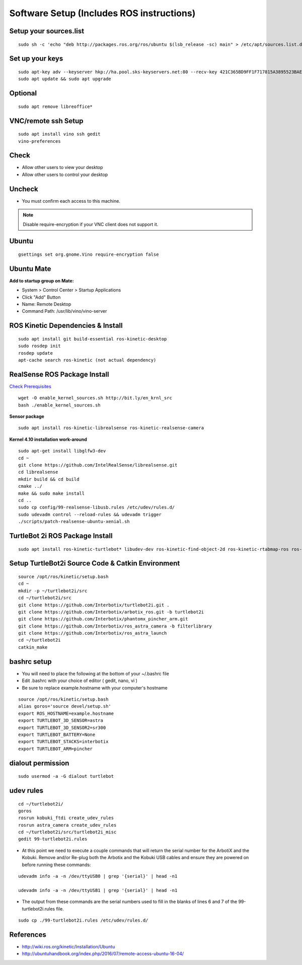 .. _chapter_softwareSetup:

Software Setup (Includes ROS instructions)
==========================================

Setup your sources.list
~~~~~~~~~~~~~~~~~~~~~~~

::

    sudo sh -c 'echo "deb http://packages.ros.org/ros/ubuntu $(lsb_release -sc) main" > /etc/apt/sources.list.d/ros-latest.list'

Set up your keys
~~~~~~~~~~~~~~~~

::

    sudo apt-key adv --keyserver hkp://ha.pool.sks-keyservers.net:80 --recv-key 421C365BD9FF1F717815A3895523BAEEB01FA116
    sudo apt update && sudo apt upgrade

Optional
~~~~~~~~

::

    sudo apt remove libreoffice*
    
VNC/remote ssh Setup
~~~~~~~~~~~~~~~~~~~~

::

    sudo apt install vino ssh gedit
    vino-preferences

Check
~~~~~

- Allow other users to view your desktop
- Allow other users to control your desktop

Uncheck
~~~~~~~

- You must confirm each access to this machine.

.. Note:: Disable require-encryption if your VNC client does not support it.

Ubuntu
~~~~~~

::

    gsettings set org.gnome.Vino require-encryption false

Ubuntu Mate
~~~~~~~~~~~

**Add to startup group on Mate:**

- System > Control Center > Startup Applications
- Click "Add" Button
- Name: Remote Desktop
- Command Path: /usr/lib/vino/vino-server

ROS Kinetic Dependencies & Install
~~~~~~~~~~~~~~~~~~~~~~~~~~~~~~~~~~

::

    sudo apt install git build-essential ros-kinetic-desktop
    sudo rosdep init
    rosdep update
    apt-cache search ros-kinetic (not actual dependency)

RealSense ROS Package Install
~~~~~~~~~~~~~~~~~~~~~~~~~~~~~

`Check Prerequisites <http://wiki.ros.org/librealsense#Installation_Prerequisites>`_

::

    wget -O enable_kernel_sources.sh http://bit.ly/en_krnl_src
    bash ./enable_kernel_sources.sh

**Sensor package**

::

    sudo apt install ros-kinetic-librealsense ros-kinetic-realsense-camera

**Kernel 4.10 installation work-around**

::

    sudo apt-get install libglfw3-dev
    cd ~
    git clone https://github.com/IntelRealSense/librealsense.git
    cd librealsense
    mkdir build && cd build
    cmake ../
    make && sudo make install
    cd ..
    sudo cp config/99-realsense-libusb.rules /etc/udev/rules.d/
    sudo udevadm control --reload-rules && udevadm trigger
    ./scripts/patch-realsense-ubuntu-xenial.sh


TurtleBot 2i ROS Package Install
~~~~~~~~~~~~~~~~~~~~~~~~~~~~~~~~

::

    sudo apt install ros-kinetic-turtlebot* libudev-dev ros-kinetic-find-object-2d ros-kinetic-rtabmap-ros ros-kinetic-moveit ros-kinetic-octomap-ros ros-kinetic-manipulation-msgs ros-kinetic-controller-manager python-wxgtk3.0

Setup TurtleBot2i Source Code & Catkin Environment
~~~~~~~~~~~~~~~~~~~~~~~~~~~~~~~~~~~~~~~~~~~~~~~~~~

::

    source /opt/ros/kinetic/setup.bash
    cd ~
    mkdir -p ~/turtlebot2i/src
    cd ~/turtlebot2i/src
    git clone https://github.com/Interbotix/turtlebot2i.git .
    git clone https://github.com/Interbotix/arbotix_ros.git -b turtlebot2i
    git clone https://github.com/Interbotix/phantomx_pincher_arm.git
    git clone https://github.com/Interbotix/ros_astra_camera -b filterlibrary
    git clone https://github.com/Interbotix/ros_astra_launch
    cd ~/turtlebot2i
    catkin_make
    
bashrc setup
~~~~~~~~~~~~

- You will need to place the following at the bottom of your ~/.bashrc file
- Edit .bashrc with your choice of editor ( gedit, nano, vi )
- Be sure to replace example.hostname with your computer's hostname

::

    source /opt/ros/kinetic/setup.bash
    alias goros='source devel/setup.sh'
    export ROS_HOSTNAME=example.hostname
    export TURTLEBOT_3D_SENSOR=astra
    export TURTLEBOT_3D_SENSOR2=sr300
    export TURTLEBOT_BATTERY=None
    export TURTLEBOT_STACKS=interbotix
    export TURTLEBOT_ARM=pincher

dialout permission
~~~~~~~~~~~~~~~~~~

::

    sudo usermod -a -G dialout turtlebot

udev rules
~~~~~~~~~~

::

    cd ~/turtlebot2i/
    goros
    rosrun kobuki_ftdi create_udev_rules
    rosrun astra_camera create_udev_rules
    cd ~/turtlebot2i/src/turtlebot2i_misc
    gedit 99-turtlebot2i.rules

- At this point we need to execute a couple commands that will return the serial number for the ArbotiX and the Kobuki. Remove and/or Re-plug both the Arbotix and the Kobuki USB cables and ensure they are powered on before running these commands:

::

    udevadm info -a -n /dev/ttyUSB0 | grep '{serial}' | head -n1

    udevadm info -a -n /dev/ttyUSB1 | grep '{serial}' | head -n1

- The output from these commands are the serial numbers used to fill in the blanks of lines 6 and 7 of the 99-turtlebot2i.rules file.

::

    sudo cp ./99-turtlebot2i.rules /etc/udev/rules.d/

References
~~~~~~~~~~

- `<http://wiki.ros.org/kinetic/Installation/Ubuntu>`_
- `<http://ubuntuhandbook.org/index.php/2016/07/remote-access-ubuntu-16-04/>`_
